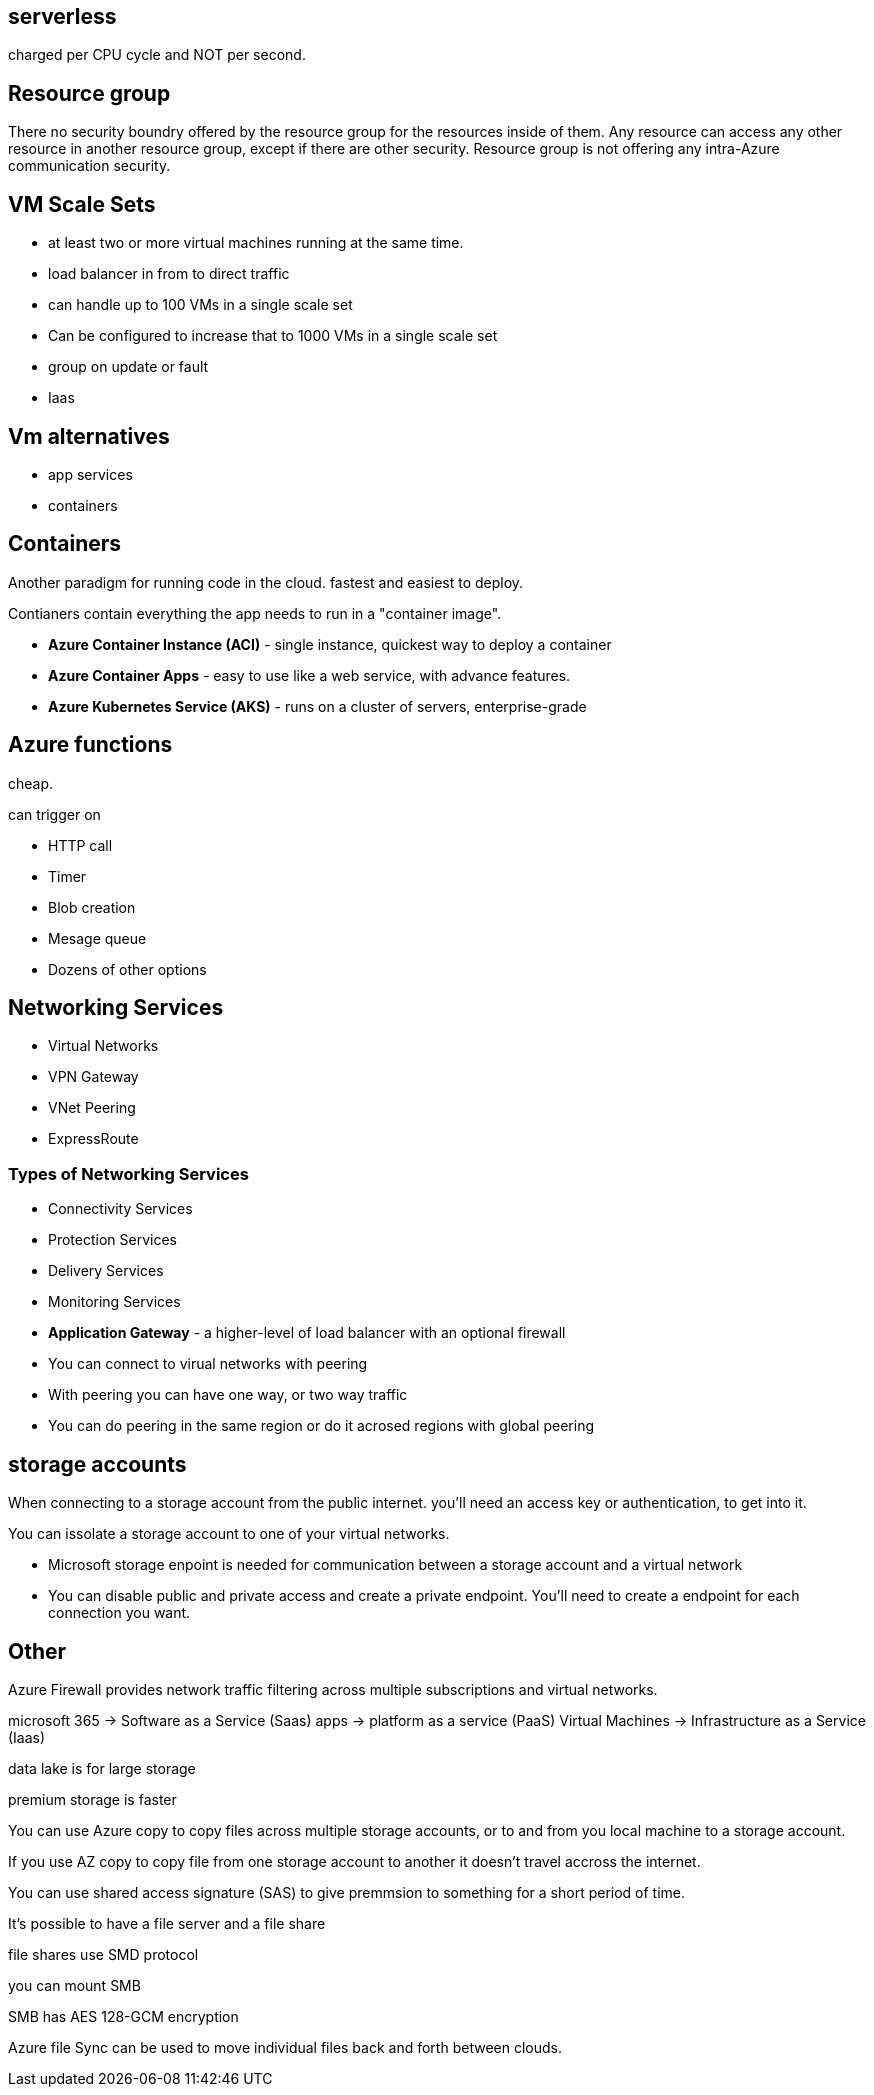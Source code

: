 == serverless

charged per CPU cycle and NOT per second.

== Resource group

There no security boundry offered by the resource group for the resources inside
of them. Any resource can access any other resource in another resource group,
except if there are other security. Resource group is not offering any
intra-Azure communication security.

== VM Scale Sets
- at least two or more virtual machines running at the same time.

- load balancer in from to direct traffic

- can handle up to 100 VMs in a single scale set

- Can be configured to increase that to 1000 VMs in a single scale set

- group on update or fault

- Iaas

== Vm alternatives
- app services
- containers

== Containers

Another paradigm for running code in the cloud.
fastest and easiest to deploy.

Contianers contain everything the app needs to run in a "container image".

- *Azure Container Instance (ACI)*  - single instance, quickest way to deploy a
  container

- *Azure Container Apps* - easy to use like a web service, with advance
  features.

- *Azure Kubernetes Service (AKS)* - runs on a cluster of servers,
  enterprise-grade

== Azure functions

cheap.

can trigger on

- HTTP call
- Timer
- Blob creation
- Mesage queue
- Dozens of other options

== Networking Services
- Virtual Networks
- VPN Gateway
- VNet Peering
- ExpressRoute

=== Types of Networking Services
- Connectivity Services
- Protection Services
- Delivery Services
- Monitoring Services

- *Application Gateway* - a higher-level of load balancer with an optional
  firewall

- You can connect to virual networks with peering

- With peering you can have one way, or two way traffic

- You can do peering in the same region or do it acrosed regions with global
  peering

== storage accounts

When connecting to a storage account from the public internet. you'll need an
access key or authentication, to get into it.

You can issolate a storage account to one of your virtual networks.

- Microsoft storage enpoint is needed for communication between a storage
  account and a virtual network

- You can disable public and private access and create a private endpoint.
  You'll need to create a endpoint for each connection you want.

== Other
Azure Firewall provides network traffic filtering across multiple subscriptions
and virtual networks.


microsoft 365    -> Software as a Service (Saas)
apps             -> platform as a service (PaaS)
Virtual Machines -> Infrastructure as a Service (Iaas)

data lake is for large storage

premium storage is faster

You can use Azure copy to copy files across multiple storage accounts, or to and
from you local machine to a storage account.

If you use AZ copy to copy file from one storage account to another it doesn't
travel accross the internet.

You can use shared access signature (SAS) to give premmsion to something for a
short period of time.

It's possible to have a file server and a file share

file shares use SMD protocol

you can mount SMB

SMB has AES 128-GCM encryption

Azure file Sync can be used to move individual files back and forth between
clouds.
